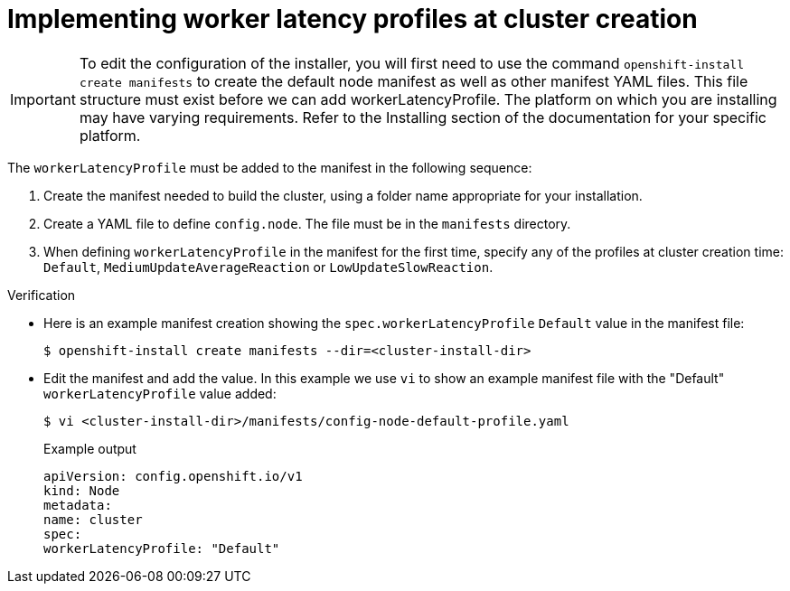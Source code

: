 // Module included in the following assemblies:
//
// * scalability_and_performance/scaling-worker-latency-profiles.adoc

:_mod-docs-content-type: PROCEDURE
[id="nodes-cluster-worker-latency-profiles-using-at-creation_{context}"]
= Implementing worker latency profiles at cluster creation

[IMPORTANT]
====
To edit the configuration of the installer, you will first need to use the command `openshift-install create manifests` to create the default node manifest as well as other manifest YAML files. This file structure must exist before we can add workerLatencyProfile. The platform on which you are installing may have varying requirements. Refer to the Installing section of the documentation for your specific platform.
====

The `workerLatencyProfile` must be added to the manifest in the following sequence:

. Create the manifest needed to build the cluster, using a folder name appropriate for your installation.
. Create a YAML file to define `config.node`. The file must be in the `manifests` directory.
. When defining `workerLatencyProfile` in the manifest for the first time, specify any of the profiles at cluster creation time: `Default`, `MediumUpdateAverageReaction` or `LowUpdateSlowReaction`.

.Verification
* Here is an example manifest creation showing the `spec.workerLatencyProfile` `Default` value in the manifest file:
+
[source,terminal]
----
$ openshift-install create manifests --dir=<cluster-install-dir>
----
* Edit the manifest and add the value. In this example we use `vi` to show an example manifest file with the "Default" `workerLatencyProfile` value added:
+
[source,terminal]
----
$ vi <cluster-install-dir>/manifests/config-node-default-profile.yaml
----
+
.Example output
[source,yaml]
----
apiVersion: config.openshift.io/v1
kind: Node
metadata:
name: cluster
spec:
workerLatencyProfile: "Default"
----